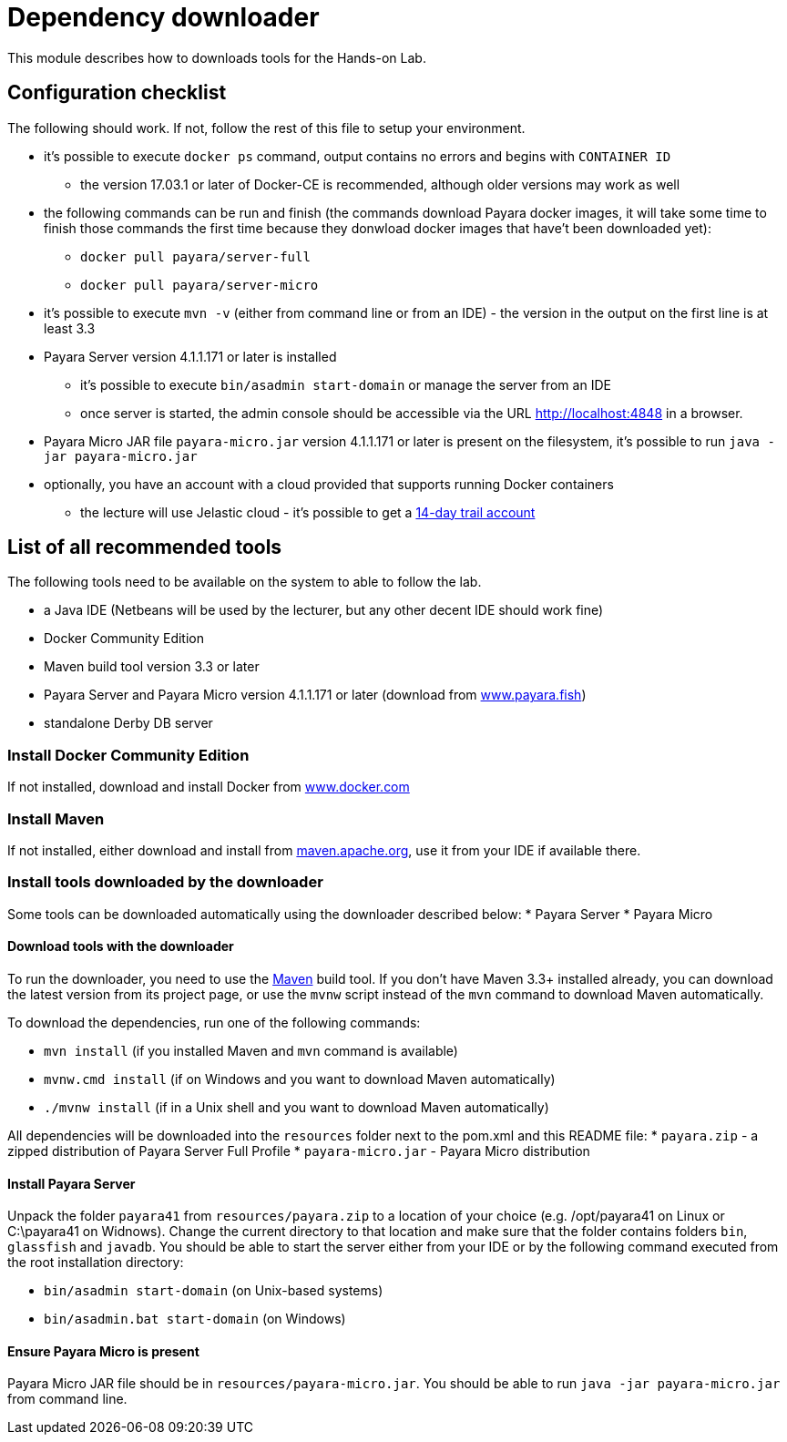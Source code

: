 = Dependency downloader

This module describes how to downloads tools for the Hands-on Lab.

== Configuration checklist

The following should work. If not, follow the rest of this file to setup your environment.

 * it's possible to execute `docker ps` command, output contains no errors and begins with `CONTAINER ID`
 ** the version 17.03.1 or later of Docker-CE is recommended, although older versions may work as well
 * the following commands can be run and finish (the commands download Payara docker images, it will take some time to finish those commands the first time because they donwload docker images that have't been downloaded yet):
 ** `docker pull payara/server-full`
 ** `docker pull payara/server-micro`
 * it's possible to execute `mvn -v` (either from command line or from an IDE) - the version in the output on the first line is at least 3.3
 * Payara Server version 4.1.1.171 or later is installed
 ** it's possible to execute `bin/asadmin start-domain` or manage the server from an IDE
 ** once server is started, the admin console should be accessible via the URL http://localhost:4848 in a browser.
 * Payara Micro JAR file `payara-micro.jar` version 4.1.1.171 or later is present on the filesystem, it's possible to run `java -jar payara-micro.jar`
 * optionally, you have an account with a cloud provided that supports running Docker containers
 ** the lecture will use Jelastic cloud - it's possible to get a https://jelastic.com/cloud-hosting-platform-for-developers[14-day trail account]


== List of all recommended tools

The following tools need to be available on the system to able to follow the lab.

 * a Java IDE (Netbeans will be used by the lecturer, but any other decent IDE should work fine)
 * Docker Community Edition 
 * Maven build tool version 3.3 or later 
 * Payara Server and Payara Micro version 4.1.1.171 or later (download from http://www.payara.fish/downloads[www.payara.fish])
 * standalone Derby DB server

=== Install Docker Community Edition

If not installed, download and install Docker from https://www.docker.com/community-edition[www.docker.com]

=== Install Maven

If not installed, either download and install from https://maven.apache.org[maven.apache.org], use it from your IDE if available there.

=== Install tools downloaded by the downloader

Some tools can be downloaded automatically using the downloader described below:
 * Payara Server
 * Payara Micro

==== Download tools with the downloader

To run the downloader, you need to use the https://maven.apache.org[Maven] build tool. If you don't have Maven 3.3+ installed already, you can download the latest version from its project page, or use the `mvnw` script instead of the `mvn` command to download Maven automatically.

To download the dependencies, run one of the following commands:

* `mvn install` (if you installed Maven and `mvn` command is available)
* `mvnw.cmd install` (if on Windows and you want to download Maven automatically)
* `./mvnw install` (if in a Unix shell and you want to download Maven automatically)

All dependencies will be downloaded into the `resources` folder next to the pom.xml and this README file:
 * `payara.zip` - a zipped distribution of Payara Server Full Profile
 * `payara-micro.jar` - Payara Micro distribution

==== Install Payara Server

Unpack the folder `payara41` from `resources/payara.zip` to a location of your choice (e.g. /opt/payara41 on Linux or C:\payara41 on Widnows).
Change the current directory to that location and make sure that the folder contains folders `bin`, `glassfish` and `javadb`. You should be able to start the server either from your IDE or by the following command executed from the root installation directory: 

 * `bin/asadmin start-domain` (on Unix-based systems)
 * `bin/asadmin.bat start-domain` (on Windows)

==== Ensure Payara Micro is present

Payara Micro JAR file should be in `resources/payara-micro.jar`. You should be able to run `java -jar payara-micro.jar` from command line.